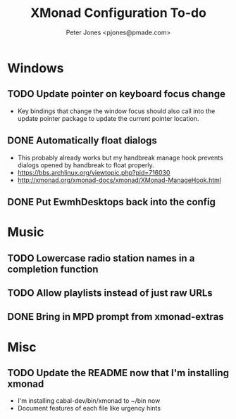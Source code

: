 #+title: XMonad Configuration To-do
#+author: Peter Jones <pjones@pmade.com>
#+todo: TODO(t) CURRENT(c) | DONE(d)
#+startup: content

* Windows
** TODO Update pointer on keyboard focus change
   - Key bindings that change the window focus should also call into
     the update pointer package to update the current pointer
     location.
** DONE Automatically float dialogs
   CLOSED: [2013-04-20 Sat 18:06]
   - This probably already works but my handbreak manage hook prevents
     dialogs opened by handbreak to float properly.
   - https://bbs.archlinux.org/viewtopic.php?pid=716030
   - http://xmonad.org/xmonad-docs/xmonad/XMonad-ManageHook.html
** DONE Put EwmhDesktops back into the config
   CLOSED: [2013-04-20 Sat 19:04]
* Music
** TODO Lowercase radio station names in a completion function
** TODO Allow playlists instead of just raw URLs
** DONE Bring in MPD prompt from xmonad-extras
   CLOSED: [2013-04-20 Sat 19:04]
* Misc
** TODO Update the README now that I'm installing xmonad
   - I'm installing cabal-dev/bin/xmonad to ~/bin now
   - Document features of each file like urgency hints
